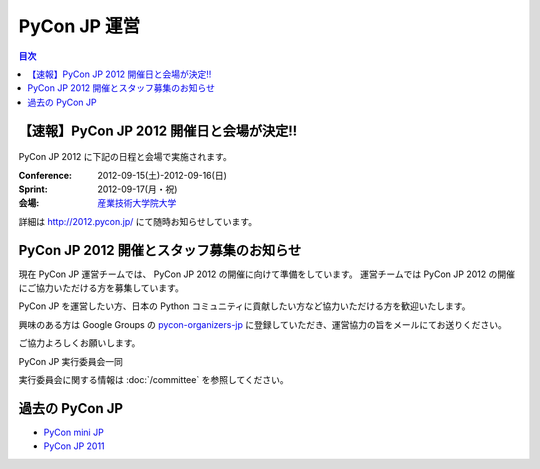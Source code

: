 ===============
 PyCon JP 運営
===============

.. contents:: 目次

【速報】PyCon JP 2012 開催日と会場が決定!!
==========================================

.. figure:: _static/pyconjp2012_logo.png
   :target: http://2012.pycon.jp/
   :alt: PyCon JP 2012 開催決定!!

PyCon JP 2012 に下記の日程と会場で実施されます。

:Conference: 2012-09-15(土)-2012-09-16(日)
:Sprint: 2012-09-17(月・祝)
:会場: `産業技術大学院大学 <http://aiit.ac.jp/>`_

詳細は http://2012.pycon.jp/ にて随時お知らせしています。

PyCon JP 2012 開催とスタッフ募集のお知らせ
==========================================

現在 PyCon JP 運営チームでは、 PyCon JP 2012 の開催に向けて準備をしています。
運営チームでは PyCon JP 2012 の開催にご協力いただける方を募集しています。

PyCon JP を運営したい方、日本の Python コミュニティに貢献したい方など協力いただける方を歓迎いたします。

興味のある方は Google Groups の `pycon-organizers-jp <http://groups.google.com/group/pycon-organizers-jp>`_ に登録していただき、運営協力の旨をメールにてお送りください。

ご協力よろしくお願いします。

PyCon JP 実行委員会一同

実行委員会に関する情報は :doc:`/committee` を参照してください。

過去の PyCon JP
===============

- `PyCon mini JP <https://sites.google.com/site/pyconminijp/>`_
- `PyCon JP 2011 <http://2011.pycon.jp>`_

